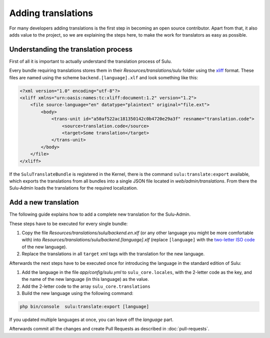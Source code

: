 Adding translations
===================

For many developers adding translations is the first step in becoming an open
source contributor. Apart from that, it also adds value to the project, so we
are explaining the steps here, to make the work for translators as easy as
possible.

Understanding the translation process
-------------------------------------

First of all it is important to actually understand the translation process of
Sulu.

Every bundle requiring translations stores them in their
`Resources/translations/sulu` folder using the xliff_ format. These files are
named using the scheme ``backend.[language].xlf`` and look something like this:

.. code-block:: xml

    <?xml version="1.0" encoding="utf-8"?>
    <xliff xmlns="urn:oasis:names:tc:xliff:document:1.2" version="1.2">
        <file source-language="en" datatype="plaintext" original="file.ext">
            <body>
                <trans-unit id="a50af522ac181350142c0b4720e29a3f" resname="translation.code">
                    <source>translation.code</source>
                    <target>Some translation</target>
                </trans-unit>
            </body>
        </file>
    </xliff>

If the ``SuluTranslateBundle`` is registered in the Kernel, there is the
command ``sulu:translate:export`` available, which exports the
translations from all bundles into a single JSON file located in
`web/admin/translations`. From there the Sulu-Admin loads the translations
for the required localization.

Add a new translation
---------------------

The following guide explains how to add a complete new translation for the
Sulu-Admin.

These steps have to be executed for every single bundle:

#. Copy the file `Resources/translations/sulu/backend.en.xlf` (or any other
   language you might be more comfortable with) into
   `Resources/translations/sulu/backend.[language].xlf` (replace
   ``[language]`` with the `two-letter ISO code`_ of the new language).

#. Replace the translations in all ``target`` xml tags with the translation for
   the new language.

Afterwards the next steps have to be executed once for introducing the language
in the standard edition of Sulu:

#. Add the language in the file `app/config/sulu.yml` to
   ``sulu_core.locales``, with the 2-letter code as the key, and the name of
   the new language (in this language) as the value.

#. Add the 2-letter code to the array ``sulu_core.translations``

#. Build the new language using the following command:

.. code-block:: bash

    php bin/console  sulu:translate:export [language]

If you updated multiple languages at once, you can leave off the `language` part.

Afterwards commit all the changes and create Pull Requests as described in
:doc:`pull-requests`.

.. _xliff: https://en.wikipedia.org/wiki/XLIFF
.. _two-letter ISO code: https://en.wikipedia.org/wiki/List_of_ISO_639-1_codes
